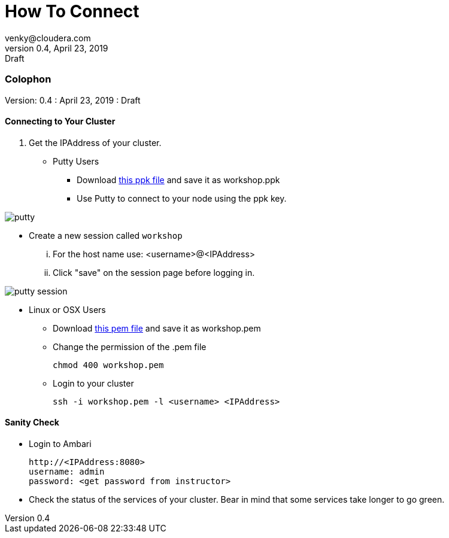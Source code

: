 = How To Connect 
venky@cloudera.com
v0.4, April 23, 2019: Draft
:page-layout: docs
:description: How To Connect To Remote Cluster
:imagesdir: ./images
:icons: font
:uri-fontawesome: https://fontawesome.com/v4.7.0/

=== Colophon
Version: {revnumber}
: {revdate}
: {revremark}
 
==== Connecting to Your Cluster

. Get the IPAddress of your cluster.

* Putty Users
** Download https://raw.githubusercontent.com/vsellappa/workshop/master/keys/workshop.ppk[this ppk file] and save it as workshop.ppk
** Use Putty to connect to your node using the ppk key.

image::putty.png[]

** Create a new session called `workshop`

... For the host name use: <username>@<IPAddress>
... Click "save" on the session page before logging in.

image::putty-session.png[]

* Linux or OSX Users

** Download https://raw.githubusercontent.com/vsellappa/workshop/master/keys/workshop.pem[this pem file] and save it as workshop.pem

** Change the permission of the .pem file
+
[source,bash]
----
chmod 400 workshop.pem
----

** Login to your cluster
+
[source,bash]
----
ssh -i workshop.pem -l <username> <IPAddress>
----

==== Sanity Check

* Login to Ambari
+
[source,bash]
----
http://<IPAddress:8080> 
username: admin
password: <get password from instructor>
----
* Check the status of the services of your cluster. Bear in mind that some services take longer to go green.